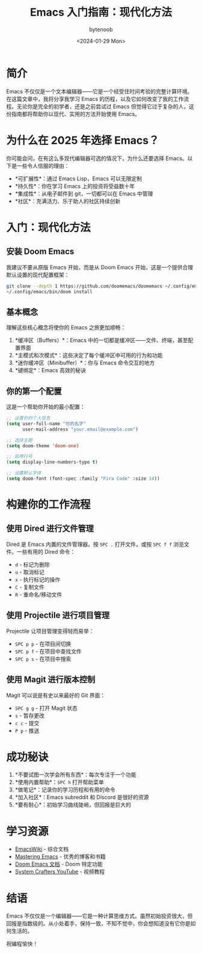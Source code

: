 #+TITLE: Emacs 入门指南：现代化方法
#+DATE: <2024-01-29 Mon>
#+AUTHOR: bytenoob
#+DESCRIPTION: 2025 年 Emacs 入门综合指南
#+KEYWORDS: emacs, 编辑器, 编程, 生产力
#+FILETAGS: :emacs:教程:生产力:
#+LASTMOD: <2025-06-30 Mon>
#+OPTIONS: toc:t num:nil

* 简介

Emacs 不仅仅是一个文本编辑器——它是一个经受住时间考验的完整计算环境。在这篇文章中，我将分享我学习 Emacs 的历程，以及它如何改变了我的工作流程。无论你是完全的初学者，还是之前尝试过 Emacs 但觉得它过于复杂的人，这份指南都将帮助你以现代、实用的方法开始使用 Emacs。

* 为什么在 2025 年选择 Emacs？

你可能会问，在有这么多现代编辑器可选的情况下，为什么还要选择 Emacs。以下是一些令人信服的理由：

- *可扩展性*：通过 Emacs Lisp，Emacs 可以无限定制
- *持久性*：你在学习 Emacs 上的投资将受益数十年
- *集成性*：从电子邮件到 git，一切都可以在 Emacs 中管理
- *社区*：充满活力、乐于助人的社区持续创新

* 入门：现代化方法

** 安装 Doom Emacs

我建议不要从原版 Emacs 开始，而是从 Doom Emacs 开始，这是一个提供合理默认设置的现代配置框架：

#+BEGIN_SRC bash
git clone --depth 1 https://github.com/doomemacs/doomemacs ~/.config/emacs
~/.config/emacs/bin/doom install
#+END_SRC

** 基本概念

理解这些核心概念将使你的 Emacs 之旅更加顺畅：

1. *缓冲区（Buffers）*：Emacs 中的一切都是缓冲区——文件、终端，甚至配置界面
2. *主模式和次模式*：这些决定了每个缓冲区中可用的行为和功能
3. *迷你缓冲区（Minibuffer）*：你与 Emacs 命令交互的地方
4. *键绑定*：Emacs 高效的秘诀

** 你的第一个配置

这是一个帮助你开始的最小配置：

#+BEGIN_SRC emacs-lisp
;; 设置你的个人信息
(setq user-full-name "你的名字"
      user-mail-address "your.email@example.com")

;; 选择主题
(setq doom-theme 'doom-one)

;; 启用行号
(setq display-line-numbers-type t)

;; 设置默认字体
(setq doom-font (font-spec :family "Fira Code" :size 14))
#+END_SRC

* 构建你的工作流程

** 使用 Dired 进行文件管理

Dired 是 Emacs 内置的文件管理器。按 =SPC .= 打开文件，或按 =SPC f f= 浏览文件。一些有用的 Dired 命令：

- =d= - 标记为删除
- =u= - 取消标记
- =x= - 执行标记的操作
- =C= - 复制文件
- =R= - 重命名/移动文件

** 使用 Projectile 进行项目管理

Projectile 让项目管理变得轻而易举：

- =SPC p p= - 在项目间切换
- =SPC p f= - 在项目中查找文件
- =SPC p s= - 在项目中搜索

** 使用 Magit 进行版本控制

Magit 可以说是有史以来最好的 Git 界面：

- =SPC g g= - 打开 Magit 状态
- =s= - 暂存更改
- =c c= - 提交
- =P p= - 推送

* 成功秘诀

1. *不要试图一次学会所有东西*：每次专注于一个功能
2. *使用内置帮助*：=SPC h= 打开帮助菜单
3. *做笔记*：记录你的学习历程和有用的命令
4. *加入社区*：Emacs subreddit 和 Discord 是很好的资源
5. *要有耐心*：初始学习曲线陡峭，但回报是巨大的

* 学习资源

- [[https://www.emacswiki.org/][EmacsWiki]] - 综合文档
- [[https://www.masteringemacs.org/][Mastering Emacs]] - 优秀的博客和书籍
- [[https://github.com/doomemacs/doomemacs][Doom Emacs 文档]] - Doom 特定功能
- [[https://www.youtube.com/c/SystemCrafters][System Crafters YouTube]] - 视频教程

* 结语

Emacs 不仅仅是一个编辑器——它是一种计算思维方式。虽然初始投资很大，但回报是指数级的。从小处着手，保持一致，不知不觉中，你会想知道没有它你是如何生活的。

祝编程愉快！